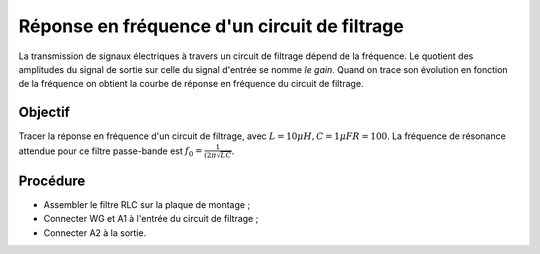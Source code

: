 Réponse en fréquence d'un circuit de filtrage
=============================================

La transmission de signaux électriques à travers un circuit de filtrage
dépend de la fréquence. Le quotient des amplitudes du signal de sortie
sur celle du signal d'entrée se nomme *le gain*. Quand on trace son
évolution en fonction de la fréquence on obtient la courbe de réponse
en fréquence du circuit de filtrage.

Objectif
--------

Tracer la réponse en fréquence d'un circuit de filtrage, avec
:math:`L = 10\mu H, C=1 \mu F R=100`. La fréquence de résonance attendue
pour ce filtre passe-bande est :math:`f_0 = \frac{1}{(2\pi\sqrt{LC}}`.

Procédure
----------

.. image:: schematics/RLCfilter.svg
   :width: 300px

- Assembler le filtre RLC sur la plaque de montage ;
- Connecter WG et A1 à l'entrée du circuit de filtrage ;
- Connecter A2 à la sortie.

